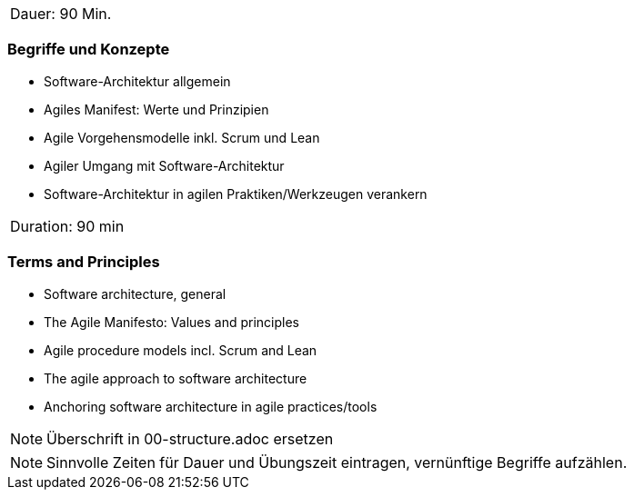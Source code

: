 // tag::DE[]
|===
| Dauer: 90 Min.
|===

=== Begriffe und Konzepte
- Software-Architektur allgemein
- Agiles Manifest: Werte und Prinzipien
- Agile Vorgehensmodelle inkl. Scrum und Lean
- Agiler Umgang mit Software-Architektur
- Software-Architektur in agilen Praktiken/Werkzeugen verankern

// end::DE[]

// tag::EN[]
|===
| Duration: 90 min
|===

=== Terms and Principles
- Software architecture, general
- The Agile Manifesto: Values and principles
- Agile procedure models incl. Scrum and Lean
- The agile approach to software architecture
- Anchoring software architecture in agile practices/tools
// end::EN[]


// tag::REMARK[]
[NOTE]
====
Überschrift in 00-structure.adoc ersetzen
====
// end::REMARK[]

// tag::REMARK[]
[NOTE]
====
Sinnvolle Zeiten für Dauer und Übungszeit eintragen, vernünftige Begriffe aufzählen.
====
// end::REMARK[]
